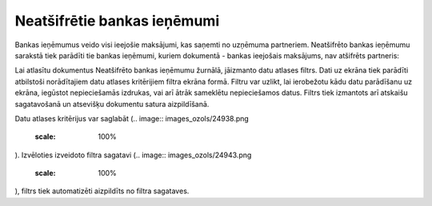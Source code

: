 .. 4211 Neatšifrētie bankas ieņēmumi******************************** 
Bankas ieņēmumus veido visi ieejošie maksājumi, kas saņemti no
uzņēmuma partneriem. Neatšifrēto bankas ieņēmumu sarakstā tiek
parādīti tie bankas ieņēmumi, kuriem dokumentā - bankas ieejošais
maksājums, nav atšifrēts partneris:

.. image:: images_ozols/26304.png
    :scale: 100%


Lai atlasītu dokumentus Neatšifrēto bankas ieņēmumu žurnālā, jāizmanto
datu atlases filtrs. Dati uz ekrāna tiek parādīti atbilstoši
norādītajiem datu atlases kritērijiem filtra ekrāna formā. Filtru var
uzlikt, lai ierobežotu kādu datu parādīšanu uz ekrāna, iegūstot
nepieciešamās izdrukas, vai arī ātrāk sameklētu nepieciešamos datus.
Filtrs tiek izmantots arī atskaišu sagatavošanā un atsevišķu dokumentu
satura aizpildīšanā.

Datu atlases kritērijus var saglabāt (.. image::
images_ozols/24938.png
    :scale: 100%
). Izvēloties izveidoto filtra sagatavi (.. image::
images_ozols/24943.png
    :scale: 100%
), filtrs tiek automatizēti aizpildīts no filtra sagataves.

 